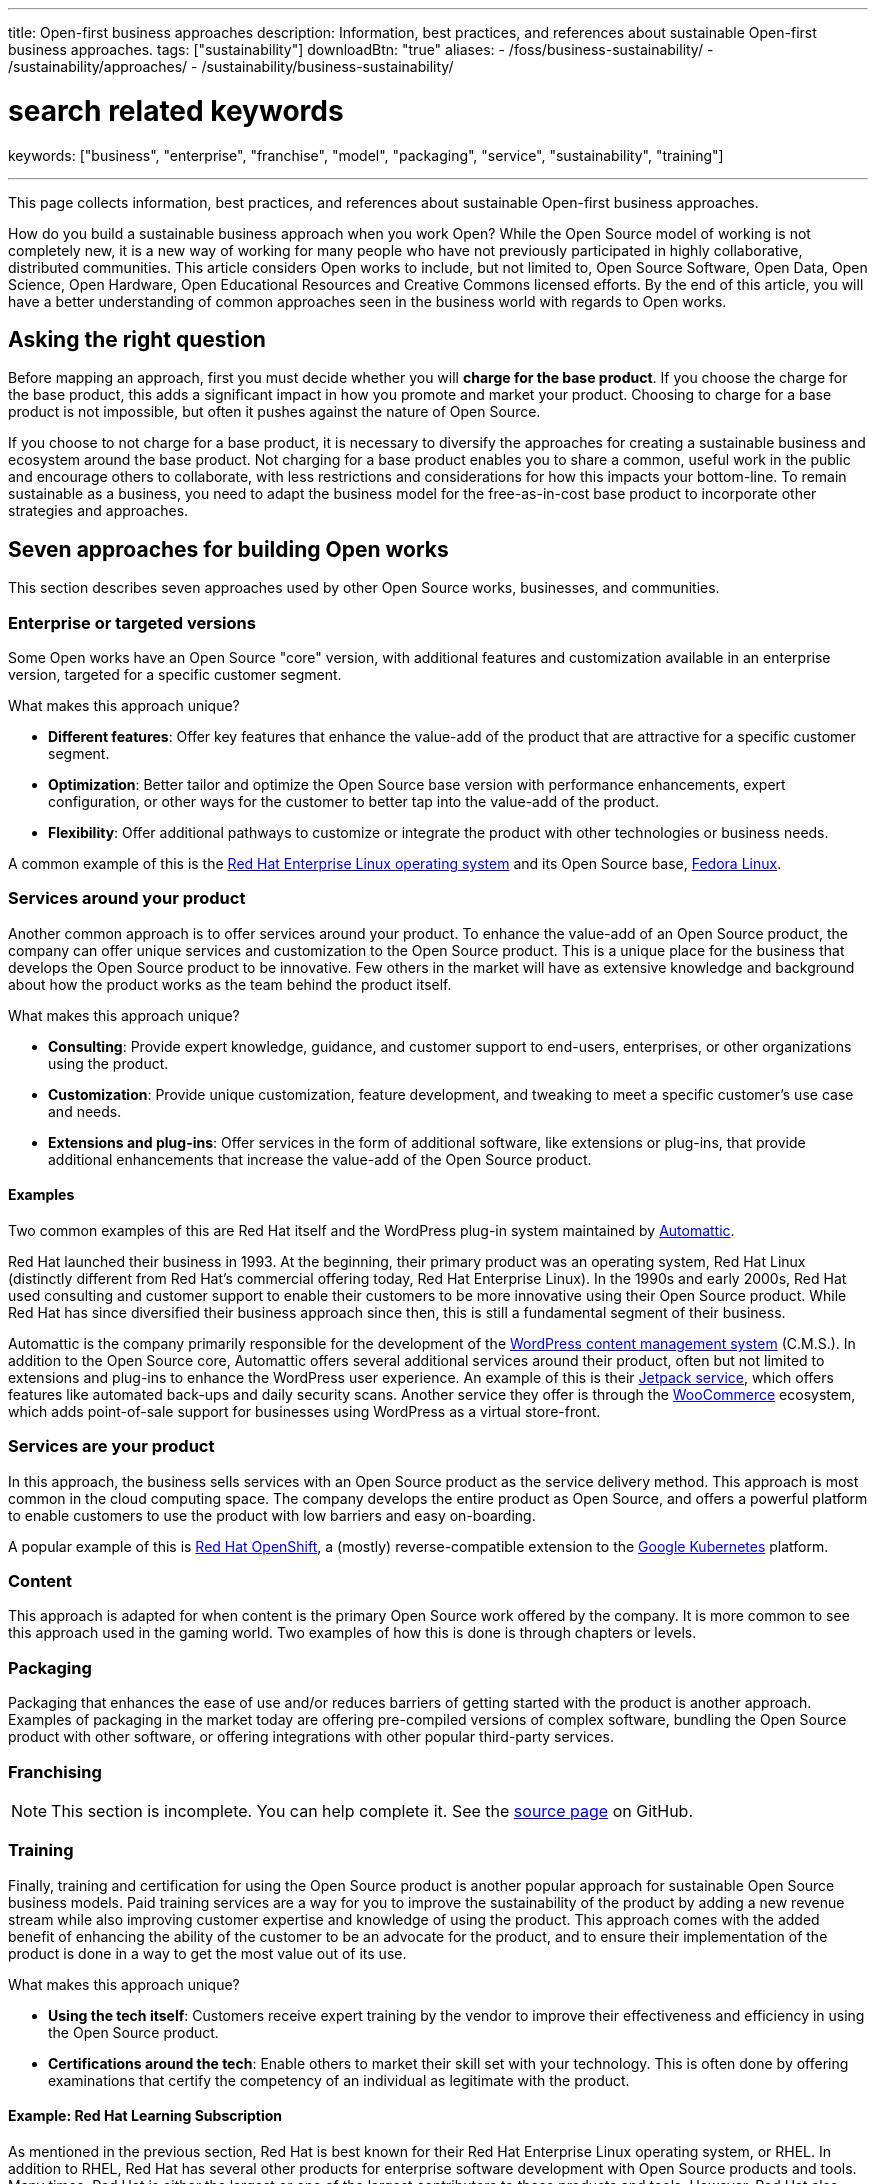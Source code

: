 ---
title: Open-first business approaches
description: Information, best practices, and references about sustainable Open-first business approaches.
tags: ["sustainability"]
downloadBtn: "true"
aliases:
    - /foss/business-sustainability/
    - /sustainability/approaches/
    - /sustainability/business-sustainability/

# search related keywords
keywords: ["business", "enterprise", "franchise", "model", "packaging", "service", "sustainability", "training"]

---
:author: Justin W. Flory
:toc:

This page collects information, best practices, and references about sustainable Open-first business approaches.

How do you build a sustainable business approach when you work Open?
While the Open Source model of working is not completely new, it is a new way of working for many people who have not previously participated in highly collaborative, distributed communities.
This article considers Open works to include, but not limited to, Open Source Software, Open Data, Open Science, Open Hardware, Open Educational Resources and Creative Commons licensed efforts.
By the end of this article, you will have a better understanding of common approaches seen in the business world with regards to Open works.


[[ask-question]]
== Asking the right question

Before mapping an approach, first you must decide whether you will *charge for the base product*.
If you choose the charge for the base product, this adds a significant impact in how you promote and market your product.
Choosing to charge for a base product is not impossible, but often it pushes against the nature of Open Source.

If you choose to not charge for a base product, it is necessary to diversify the approaches for creating a sustainable business and ecosystem around the base product.
Not charging for a base product enables you to share a common, useful work in the public and encourage others to collaborate, with less restrictions and considerations for how this impacts your bottom-line.
To remain sustainable as a business, you need to adapt the business model for the free-as-in-cost base product to incorporate other strategies and approaches.


[[seven-approaches]]
== Seven approaches for building Open works

This section describes seven approaches used by other Open Source works, businesses, and communities.

[[approach--enterprise-version]]
=== Enterprise or targeted versions

Some Open works have an Open Source "core" version, with additional features and customization available in an enterprise version, targeted for a specific customer segment.

What makes this approach unique?

* *Different features*:
  Offer key features that enhance the value-add of the product that are attractive for a specific customer segment.
* *Optimization*:
  Better tailor and optimize the Open Source base version with performance enhancements, expert configuration, or other ways for the customer to better tap into the value-add of the product.
* *Flexibility*:
  Offer additional pathways to customize or integrate the product with other technologies or business needs.

A common example of this is the https://www.redhat.com/en/technologies/linux-platforms/enterprise-linux[Red Hat Enterprise Linux operating system] and its Open Source base, link:++{{< ref "dpg-indicators/8/communities/fedora" >}}++[Fedora Linux].

[[approach--services-around-product]]
=== Services around your product

Another common approach is to offer services around your product.
To enhance the value-add of an Open Source product, the company can offer unique services and customization to the Open Source product.
This is a unique place for the business that develops the Open Source product to be innovative.
Few others in the market will have as extensive knowledge and background about how the product works as the team behind the product itself.

What makes this approach unique?

* *Consulting*:
  Provide expert knowledge, guidance, and customer support to end-users, enterprises, or other organizations using the product.
* *Customization*:
  Provide unique customization, feature development, and tweaking to meet a specific customer's use case and needs.
* *Extensions and plug-ins*:
  Offer services in the form of additional software, like extensions or plug-ins, that provide additional enhancements that increase the value-add of the Open Source product.

[[services-around-product--examples]]
==== Examples

Two common examples of this are Red Hat itself and the WordPress plug-in system maintained by https://automattic.com/[Automattic].

Red Hat launched their business in 1993.
At the beginning, their primary product was an operating system, Red Hat Linux (distinctly different from Red Hat's commercial offering today, Red Hat Enterprise Linux).
In the 1990s and early 2000s, Red Hat used consulting and customer support to enable their customers to be more innovative using their Open Source product.
While Red Hat has since diversified their business approach since then, this is still a fundamental segment of their business.

Automattic is the company primarily responsible for the development of the https://wordpress.com/[WordPress content management system] (C.M.S.).
In addition to the Open Source core, Automattic offers several additional services around their product, often but not limited to extensions and plug-ins to enhance the WordPress user experience.
An example of this is their https://jetpack.com/[Jetpack service], which offers features like automated back-ups and daily security scans.
Another service they offer is through the https://woocommerce.com/[WooCommerce] ecosystem, which adds point-of-sale support for businesses using WordPress as a virtual store-front.

[[approach--services-are-product]]
=== Services *are* your product

In this approach, the business sells services with an Open Source product as the service delivery method.
This approach is most common in the cloud computing space.
The company develops the entire product as Open Source, and offers a powerful platform to enable customers to use the product with low barriers and easy on-boarding.

A popular example of this is https://www.redhat.com/en/technologies/cloud-computing/openshift[Red Hat OpenShift], a (mostly) reverse-compatible extension to the https://kubernetes.io/[Google Kubernetes] platform.

[[approach--content]]
=== Content

This approach is adapted for when content is the primary Open Source work offered by the company.
It is more common to see this approach used in the gaming world.
Two examples of how this is done is through chapters or levels.

[[approach--packaging]]
=== Packaging

Packaging that enhances the ease of use and/or reduces barriers of getting started with the product is another approach.
Examples of packaging in the market today are offering pre-compiled versions of complex software, bundling the Open Source product with other software, or offering integrations with other popular third-party services.

[[approach-franchising]]
=== Franchising

NOTE: This section is incomplete. You can help complete it. See the https://github.com/unicef/inventory/blob/main/content/sustainability/approaches.en.adoc[source page] on GitHub.

[[approach--training]]
=== Training

Finally, training and certification for using the Open Source product is another popular approach for sustainable Open Source business models.
Paid training services are a way for you to improve the sustainability of the product by adding a new revenue stream while also improving customer expertise and knowledge of using the product.
This approach comes with the added benefit of enhancing the ability of the customer to be an advocate for the product, and to ensure their implementation of the product is done in a way to get the most value out of its use.

What makes this approach unique?

* *Using the tech itself*:
  Customers receive expert training by the vendor to improve their effectiveness and efficiency in using the Open Source product.
* *Certifications around the tech*:
  Enable others to market their skill set with your technology.
  This is often done by offering examinations that certify the competency of an individual as legitimate with the product.

[[training--red-hat-learning]]
==== Example: Red Hat Learning Subscription

As mentioned in the previous section, Red Hat is best known for their Red Hat Enterprise Linux operating system, or RHEL.
In addition to RHEL, Red Hat has several other products for enterprise software development with Open Source products and tools.
Many times, Red Hat is either the largest or one of the largest contributors to these products and tools.
However, Red Hat also recognizes the need to validate end-user knowledge of their technologies and to create new relationships with users of their technology.
In addition to creating a new revenue stream for the business, it also puts them closer to the needs and feedback of their clients or future clients.

*For validation of end-user knowledge*, Red Hat has an extensive portfolio of certifications.
A selection is shown below:

* https://www.redhat.com/en/services/certifications[Red Hat certification portal]
  (_all certifications_)
** https://www.redhat.com/en/services/certification/rhcsa[Red Hat Certified System Administrator]
** https://www.redhat.com/en/services/certification/rhca[Red Hat Certified Architect]
** https://www.redhat.com/en/services/certification/red-hat-certified-specialist-in-containers-and-kubernetes[Red Hat Certified Specialist in Containers and Kubernetes]
